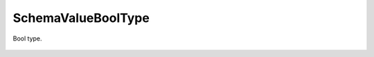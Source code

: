 SchemaValueBoolType
===================


.. cpp:namespace:: ydk::core

.. cpp:class:: SchemaValueBoolType : public SchemaValueType

Bool type.

    .. cpp:function:: ~SchemaValueBoolType()

    .. cpp:function:: DiagnosticNode<std::string, ValidationError>\
                         validate(const std::string& value) const
